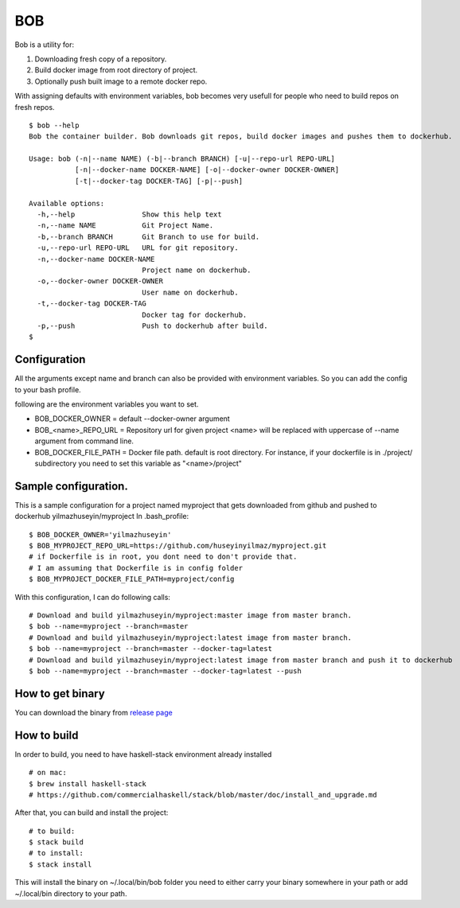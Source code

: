 BOB
===

|build|_

Bob is a utility for:

1) Downloading fresh copy of a repository.
2) Build docker image from root directory of project.
3) Optionally push built image to a remote docker repo.

With assigning defaults with environment variables, bob becomes very usefull for people who need to build repos on fresh repos.


::

   $ bob --help
   Bob the container builder. Bob downloads git repos, build docker images and pushes them to dockerhub.

   Usage: bob (-n|--name NAME) (-b|--branch BRANCH) [-u|--repo-url REPO-URL]
              [-n|--docker-name DOCKER-NAME] [-o|--docker-owner DOCKER-OWNER]
              [-t|--docker-tag DOCKER-TAG] [-p|--push]

   Available options:
     -h,--help                Show this help text
     -n,--name NAME           Git Project Name.
     -b,--branch BRANCH       Git Branch to use for build.
     -u,--repo-url REPO-URL   URL for git repository.
     -n,--docker-name DOCKER-NAME
                              Project name on dockerhub.
     -o,--docker-owner DOCKER-OWNER
                              User name on dockerhub.
     -t,--docker-tag DOCKER-TAG
                              Docker tag for dockerhub.
     -p,--push                Push to dockerhub after build.
   $


Configuration
-------------
All the arguments except name and branch can also be provided with environment variables. So you can add the config to your bash profile.

following are the environment variables you want to set.

- BOB_DOCKER_OWNER = default --docker-owner argument
- BOB_<name>_REPO_URL = Repository url for given project <name> will be replaced with uppercase of --name argument from command line.
- BOB_DOCKER_FILE_PATH = Docker file path. default is root directory. For instance, if your dockerfile is in ./project/ subdirectory you need to set this variable as "<name>/project"

Sample configuration.
---------------------
This is a sample configuration for a project named myproject that gets downloaded from github and pushed to dockerhub yilmazhuseyin/myproject
In .bash_profile:

::

   $ BOB_DOCKER_OWNER='yilmazhuseyin'
   $ BOB_MYPROJECT_REPO_URL=https://github.com/huseyinyilmaz/myproject.git
   # if Dockerfile is in root, you dont need to don't provide that.
   # I am assuming that Dockerfile is in config folder
   $ BOB_MYPROJECT_DOCKER_FILE_PATH=myproject/config

With this configuration, I can do following calls:

::

   # Download and build yilmazhuseyin/myproject:master image from master branch.
   $ bob --name=myproject --branch=master
   # Download and build yilmazhuseyin/myproject:latest image from master branch.
   $ bob --name=myproject --branch=master --docker-tag=latest
   # Download and build yilmazhuseyin/myproject:latest image from master branch and push it to dockerhub
   $ bob --name=myproject --branch=master --docker-tag=latest --push

How to get binary
-----------------

You can download the binary from `release page <https://github.com/huseyinyilmaz/bob/releases/>`_


How to build
------------

In order to build, you need to have haskell-stack environment already installed

::

   # on mac:
   $ brew install haskell-stack
   # https://github.com/commercialhaskell/stack/blob/master/doc/install_and_upgrade.md

After that, you can build and install the project:

::

   # to build:
   $ stack build
   # to install:
   $ stack install

This will install the binary on ~/.local/bin/bob folder you need to either carry your binary somewhere in your path or add ~/.local/bin directory to your path.

.. |build| image:: https://travis-ci.org/huseyinyilmaz/bob.png
.. _build: https://travis-ci.org/huseyinyilmaz/bob
